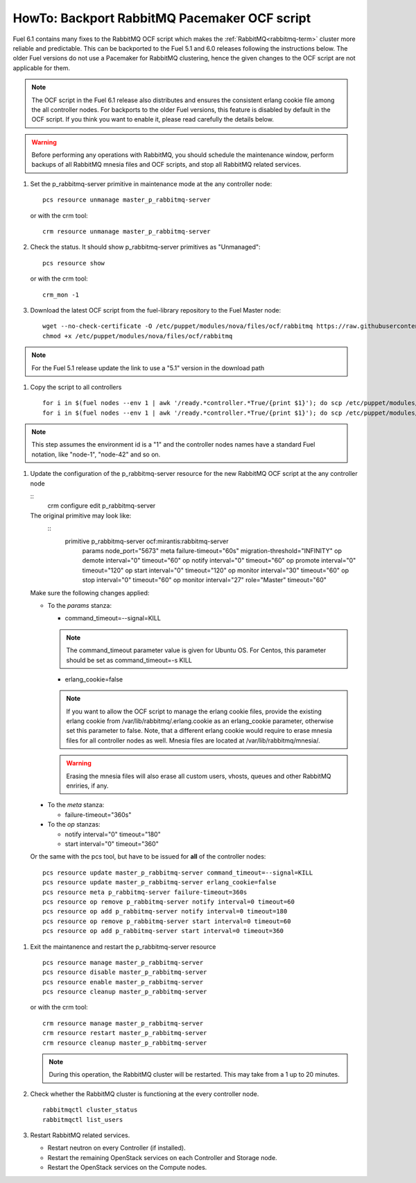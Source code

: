 .. index:: HowTo: Backport RabbitMQ Pacemaker OCF script

.. _backport-rabbitmq-ocf-op:

HowTo: Backport RabbitMQ Pacemaker OCF script
===========================================

Fuel 6.1 contains many fixes to the RabbitMQ OCF script
which makes the :ref:`RabbitMQ<rabbitmq-term>`
cluster more reliable and predictable.
This can be backported to the Fuel 5.1 and 6.0 releases
following the instructions below.
The older Fuel versions do not use a Pacemaker for
RabbitMQ clustering, hence the given changes to the OCF
script are not applicable for them.

.. note:: The OCF script in the Fuel 6.1 release also
   distributes and ensures the consistent erlang
   cookie file among the all controller nodes.
   For backports to the older Fuel versions, this feature
   is disabled by default in the OCF script.
   If you think you want to enable it, please read
   carefully the details below.

.. warning:: Before performing any operations with RabbitMQ,
   you should schedule the maintenance window,
   perform backups of all RabbitMQ mnesia files and OCF scripts,
   and stop all RabbitMQ related services.

#. Set the p_rabbitmq-server primitive in maintenance mode at
   the any controller node:
   ::
       pcs resource unmanage master_p_rabbitmq-server

   or with the crm tool:
   ::
       crm resource unmanage master_p_rabbitmq-server

#. Check the status. It should show p_rabbitmq-server primitives
   as "Unmanaged":
   ::
       pcs resource show

   or with the crm tool:
   ::
       crm_mon -1

#. Download the latest OCF script from the fuel-library repository
   to the Fuel Master node:
   ::
       wget --no-check-certificate -O /etc/puppet/modules/nova/files/ocf/rabbitmq https://raw.githubusercontent.com/stackforge/fuel-library/stable/6.0/deployment/puppet/nova/files/ocf/rabbitmq
       chmod +x /etc/puppet/modules/nova/files/ocf/rabbitmq

.. note:: For the Fuel 5.1 release update the link to use
   a "5.1" version in the download path   

#. Copy the script to all controllers
   ::
       for i in $(fuel nodes --env 1 | awk '/ready.*controller.*True/{print $1}'); do scp /etc/puppet/modules/nova/files/ocf/rabbitmq node-$i:/etc/puppet/modules/nova/files/ocf/rabbitmq; done
       for i in $(fuel nodes --env 1 | awk '/ready.*controller.*True/{print $1}'); do scp /etc/puppet/modules/nova/files/ocf/rabbitmq node-$i:/usr/lib/ocf/resource.d/mirantis/rabbitmq-server; done

.. note:: This step assumes the environment id is a "1" and the
   controller nodes names have a standard Fuel notation,
   like "node-1", "node-42" and so on.

#. Update the configuration of the p_rabbitmq-server resource for
   the new RabbitMQ OCF script at the any controller node

   ::
        crm configure edit p_rabbitmq-server

   The original primitive may look like:
      ::
        primitive p_rabbitmq-server ocf:mirantis:rabbitmq-server \
                params node_port="5673" \
                meta failure-timeout="60s" migration-threshold="INFINITY" \
                op demote interval="0" timeout="60" \
                op notify interval="0" timeout="60" \
                op promote interval="0" timeout="120" \
                op start interval="0" timeout="120" \
                op monitor interval="30" timeout="60" \
                op stop interval="0" timeout="60" \
                op monitor interval="27" role="Master" timeout="60"

   Make sure the following changes applied:

   - To the `params` stanza:

     - command_timeout=--signal=KILL

     .. note:: The command_timeout parameter value is given for Ubuntu OS.
        For Centos, this parameter should be set as command_timeout=-s KILL

     - erlang_cookie=false

     .. note:: If you want to allow the OCF script to manage the
       erlang cookie files, provide the existing erlang cookie
       from /var/lib/rabbitmq/.erlang.cookie as an erlang_cookie
       parameter, otherwise set this parameter to false.
       Note, that a different erlang cookie would require to
       erase mnesia files for all controller nodes as well.
       Mnesia files are located at /var/lib/rabbitmq/mnesia/. 

     .. warning:: Erasing the mnesia files will also
       erase all custom users, vhosts, queues and other
       RabbitMQ  enriries, if any.

  - To the `meta` stanza:

    - failure-timeout="360s"

  - To the `op` stanzas:

    - notify interval="0" timeout="180"
    - start interval="0" timeout="360"

  Or the same with the pcs tool, but have to be issued for **all**
  of the controller nodes:
  ::
       pcs resource update master_p_rabbitmq-server command_timeout=--signal=KILL
       pcs resource update master_p_rabbitmq-server erlang_cookie=false
       pcs resource meta p_rabbitmq-server failure-timeout=360s
       pcs resource op remove p_rabbitmq-server notify interval=0 timeout=60
       pcs resource op add p_rabbitmq-server notify interval=0 timeout=180
       pcs resource op remove p_rabbitmq-server start interval=0 timeout=60
       pcs resource op add p_rabbitmq-server start interval=0 timeout=360

#. Exit the maintanence and restart the p_rabbitmq-server resource
   ::
       pcs resource manage master_p_rabbitmq-server
       pcs resource disable master_p_rabbitmq-server
       pcs resource enable master_p_rabbitmq-server
       pcs resource cleanup master_p_rabbitmq-server

   or with the crm tool:
   ::
       crm resource manage master_p_rabbitmq-server
       crm resource restart master_p_rabbitmq-server
       crm resource cleanup master_p_rabbitmq-server

   .. note:: During this operation, the RabbitMQ cluster will be restarted.
      This may take from a 1 up to 20 minutes.

#. Check whether the RabbitMQ cluster is functioning at the every
   controller node.
   ::
       rabbitmqctl cluster_status
       rabbitmqctl list_users

#. Restart RabbitMQ related services.

   - Restart neutron on every Controller (if installed).
   - Restart the remaining OpenStack services
     on each Controller and Storage node.
   - Restart the OpenStack services on the Compute nodes.
